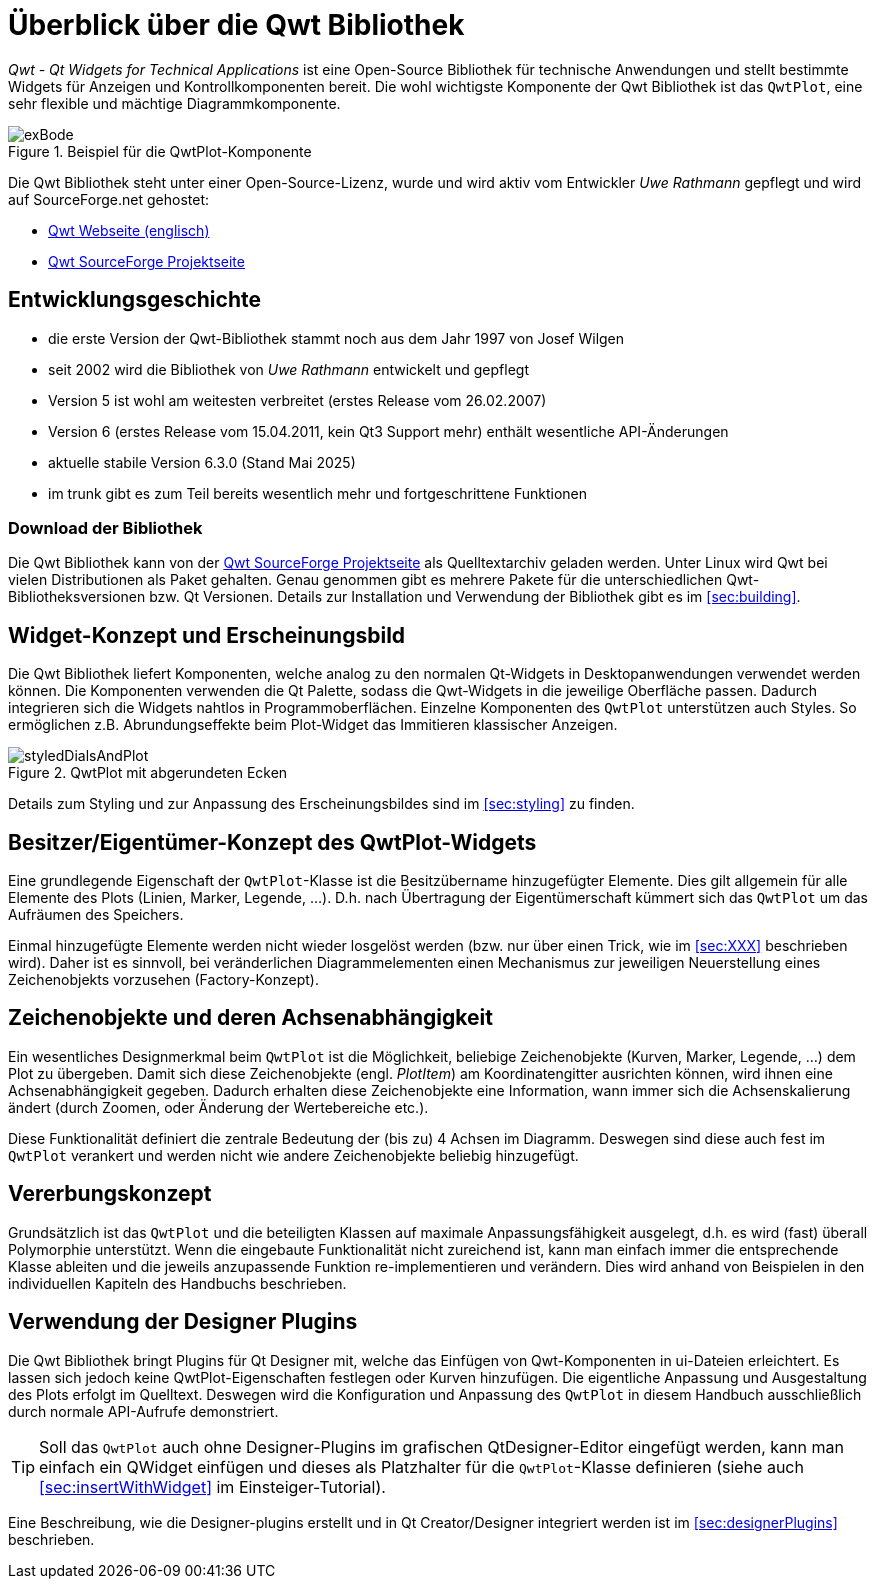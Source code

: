 :imagesdir: ../images

# Überblick über die Qwt Bibliothek

_Qwt - Qt Widgets for Technical Applications_ ist eine Open-Source Bibliothek für technische Anwendungen und stellt
bestimmte Widgets für Anzeigen und Kontrollkomponenten bereit. Die wohl wichtigste Komponente der Qwt Bibliothek ist das `QwtPlot`,
eine sehr flexible und mächtige Diagrammkomponente.

.Beispiel für die QwtPlot-Komponente
image::exBode.png[pdfwidth=12cm]

Die Qwt Bibliothek steht unter einer Open-Source-Lizenz, wurde und wird aktiv vom Entwickler _Uwe Rathmann_ gepflegt und wird auf SourceForge.net gehostet:

- http://qwt.sourceforge.net[Qwt Webseite (englisch)]
- https://sourceforge.net/projects/qwt[Qwt SourceForge Projektseite]


## Entwicklungsgeschichte

- die erste Version der Qwt-Bibliothek stammt noch aus dem Jahr 1997 von Josef Wilgen
- seit 2002 wird die Bibliothek von _Uwe Rathmann_ entwickelt und gepflegt
- Version 5 ist wohl am weitesten verbreitet (erstes Release vom 26.02.2007)
- Version 6 (erstes Release vom 15.04.2011, kein Qt3 Support mehr) enthält wesentliche API-Änderungen
- aktuelle stabile Version 6.3.0 (Stand Mai 2025)
- im trunk gibt es zum Teil bereits wesentlich mehr und fortgeschrittene Funktionen

### Download der Bibliothek

Die Qwt Bibliothek kann von der https://sourceforge.net/projects/qwt[Qwt SourceForge Projektseite] als Quelltextarchiv geladen werden. Unter Linux wird Qwt bei vielen Distributionen als Paket gehalten. Genau genommen gibt es mehrere Pakete für die unterschiedlichen Qwt-Bibliotheksversionen bzw. Qt Versionen. Details zur Installation und Verwendung der Bibliothek gibt es im <<sec:building>>.


## Widget-Konzept und Erscheinungsbild

Die Qwt Bibliothek liefert Komponenten, welche analog zu den normalen Qt-Widgets in Desktopanwendungen verwendet werden können. Die Komponenten verwenden die Qt Palette, sodass die Qwt-Widgets in die jeweilige Oberfläche passen. Dadurch integrieren sich die Widgets nahtlos in Programmoberflächen. Einzelne Komponenten des `QwtPlot` unterstützen auch Styles. So ermöglichen z.B. Abrundungseffekte beim Plot-Widget das Immitieren klassischer Anzeigen.

.QwtPlot mit abgerundeten Ecken
image::styledDialsAndPlot.png[pdfwidth=12cm]

Details zum Styling und zur Anpassung des Erscheinungsbildes sind im <<sec:styling>> zu finden.


## Besitzer/Eigentümer-Konzept des QwtPlot-Widgets

Eine grundlegende Eigenschaft der `QwtPlot`-Klasse ist die Besitzübername hinzugefügter Elemente. Dies gilt allgemein für alle Elemente des Plots (Linien, Marker, Legende, ...). D.h. nach Übertragung der Eigentümerschaft kümmert sich das `QwtPlot` um das Aufräumen des Speichers.

Einmal hinzugefügte Elemente werden nicht wieder losgelöst werden (bzw. nur über einen Trick, wie im <<sec:XXX>> beschrieben wird). Daher ist es sinnvoll, bei veränderlichen Diagrammelementen einen Mechanismus zur jeweiligen Neuerstellung eines Zeichenobjekts vorzusehen (Factory-Konzept).


## Zeichenobjekte und deren Achsenabhängigkeit

Ein wesentliches Designmerkmal beim `QwtPlot` ist die Möglichkeit, beliebige Zeichenobjekte (Kurven, Marker, Legende, ...) dem Plot zu übergeben. Damit sich diese Zeichenobjekte (engl. _PlotItem_) am Koordinatengitter ausrichten können, wird ihnen eine Achsenabhängigkeit gegeben. Dadurch erhalten diese Zeichenobjekte eine Information, wann immer sich die Achsenskalierung ändert (durch Zoomen, oder Änderung der Wertebereiche etc.).

Diese Funktionalität definiert die zentrale Bedeutung der (bis zu) 4 Achsen im Diagramm. Deswegen sind diese auch fest im `QwtPlot` verankert und werden nicht wie andere Zeichenobjekte beliebig hinzugefügt.


## Vererbungskonzept

Grundsätzlich ist das `QwtPlot` und die beteiligten Klassen auf maximale Anpassungsfähigkeit ausgelegt, d.h. es wird (fast) überall Polymorphie unterstützt. Wenn die eingebaute Funktionalität nicht zureichend ist, kann man einfach immer die entsprechende Klasse ableiten und die jeweils anzupassende Funktion re-implementieren und verändern. Dies wird anhand von Beispielen in den individuellen Kapiteln des Handbuchs beschrieben.


## Verwendung der Designer Plugins

Die Qwt Bibliothek bringt Plugins für Qt Designer mit, welche das Einfügen von Qwt-Komponenten in ui-Dateien erleichtert. Es lassen sich jedoch keine QwtPlot-Eigenschaften festlegen oder Kurven hinzufügen. Die eigentliche Anpassung und Ausgestaltung des Plots erfolgt im Quelltext. Deswegen wird die Konfiguration und Anpassung des `QwtPlot` in diesem Handbuch ausschließlich durch normale API-Aufrufe demonstriert.

[TIP]
====
Soll das `QwtPlot` auch ohne Designer-Plugins im grafischen QtDesigner-Editor eingefügt werden, kann man einfach ein QWidget einfügen und dieses als Platzhalter für die `QwtPlot`-Klasse definieren (siehe auch <<sec:insertWithWidget>> im Einsteiger-Tutorial).
====

Eine Beschreibung, wie die Designer-plugins erstellt und in Qt Creator/Designer integriert werden ist im <<sec:designerPlugins>> beschrieben.

